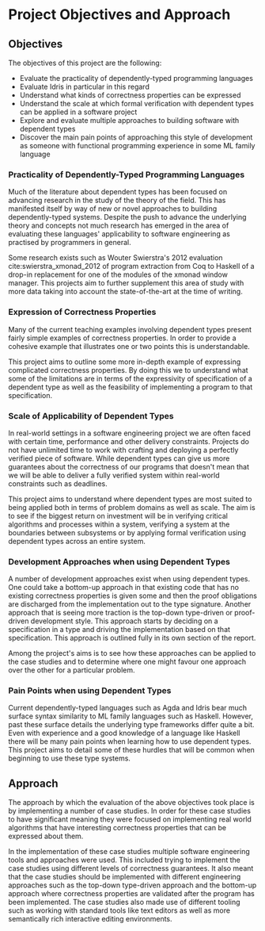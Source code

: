 * Project Objectives and Approach

** Objectives
The objectives of this project are the following:
- Evaluate the practicality of dependently-typed programming languages
- Evaluate Idris in particular in this regard
- Understand what kinds of correctness properties can be expressed
- Understand the scale at which formal verification with dependent types can be
  applied in a software project
- Explore and evaluate multiple approaches to building software with dependent
  types
- Discover the main pain points of approaching this style of development as
  someone with functional programming experience in some ML family language

*** Practicality of Dependently-Typed Programming Languages
Much of the literature about dependent types has been focused on advancing
research in the study of the theory of the field. This has manifested itself by
way of new or novel approaches to building dependently-typed systems. Despite
the push to advance the underlying theory and concepts not much research has
emerged in the area of evaluating these languages' applicability to software
engineering as practised by programmers in general.

Some research exists such as Wouter Swierstra's 2012 evaluation
cite:swierstra_xmonad_2012 of program extraction from Coq to Haskell of a
drop-in replacement for one of the modules of the xmonad window manager. This
projects aim to further supplement this area of study with more data taking into
account the state-of-the-art at the time of writing.

*** Expression of Correctness Properties
Many of the current teaching examples involving dependent types present fairly
simple examples of correctness properties. In order to provide a cohesive
example that illustrates one or two points this is understandable.

This project aims to outline some more in-depth example of expressing
complicated correctness properties. By doing this we to understand what some of
the limitations are in terms of the expressivity of specification of a dependent
type as well as the feasibility of implementing a program to that specification.

*** Scale of Applicability of Dependent Types
In real-world settings in a software engineering project we are often faced with
certain time, performance and other delivery constraints. Projects do not have
unlimited time to work with crafting and deploying a perfectly verified piece of
software. While dependent types can give us more guarantees about the
correctness of our programs that doesn't mean that we will be able to deliver a
fully verified system within real-world constraints such as deadlines.

This project aims to understand where dependent types are most suited to being
applied both in terms of problem domains as well as scale. The aim is to see if
the biggest return on investment will be in verifying critical algorithms and
processes within a system, verifying a system at the boundaries between
subsystems or by applying formal verification using dependent types across an
entire system.

*** Development Approaches when using Dependent Types
A number of development approaches exist when using dependent types. One could
take a bottom-up approach in that existing code that has no existing correctness
properties is given some and then the proof obligations are discharged from the
implementation out to the type signature. Another approach that is seeing more
traction is the top-down type-driven or proof-driven development style. This
approach starts by deciding on a specification in a type and driving the
implementation based on that specification. This approach is outlined fully in
its own section of the report.

Among the project's aims is to see how these approaches can be applied to the
case studies and to determine where one might favour one approach over the other
for a particular problem.

*** Pain Points when using Dependent Types
Current dependently-typed languages such as Agda and Idris bear much surface
syntax similarity to ML family languages such as Haskell. However, past these
surface details the underlying type frameworks differ quite a bit. Even with
experience and a good knowledge of a language like Haskell there will be many
pain points when learning how to use dependent types. This project aims to
detail some of these hurdles that will be common when beginning to use these
type systems.

** Approach
The approach by which the evaluation of the above objectives took place is by
implementing a number of case studies. In order for these case studies to have
significant meaning they were focused on implementing real world algorithms that
have interesting correctness properties that can be expressed about them.

In the implementation of these case studies multiple software engineering tools
and approaches were used. This included trying to implement the case studies
using different levels of correctness guarantees. It also meant that the case
studies should be implemented with different engineering approaches such as the
top-down type-driven approach and the bottom-up approach where correctness
properties are validated after the program has been implemented. The case
studies also made use of different tooling such as working with standard tools
like text editors as well as more semantically rich interactive editing
environments.

# TODO: Note the choice of Idris here
